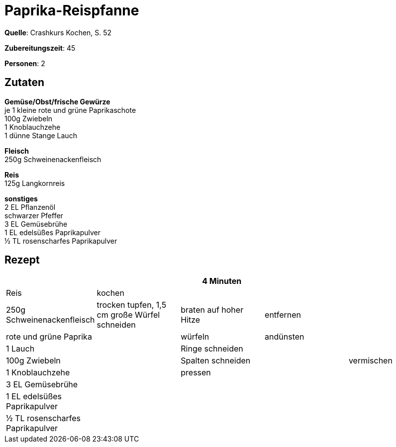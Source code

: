 = Paprika-Reispfanne
:page-layout: single

**Quelle**: Crashkurs Kochen, S. 52

**Zubereitungszeit**: 45

**Personen**: 2

== Zutaten
:hardbreaks:

**Gemüse/Obst/frische Gewürze**
je 1 kleine rote und grüne Paprikaschote
100g Zwiebeln
1 Knoblauchzehe
1 dünne Stange Lauch

**Fleisch**
250g Schweinenackenfleisch

**Reis**
125g Langkornreis

**sonstiges**
2 EL Pflanzenöl
schwarzer Pfeffer
3 EL Gemüsebrühe
1 EL edelsüßes Paprikapulver
½ TL rosenscharfes Paprikapulver


<<<

== Rezept

[cols=",,,,",options="header",]
|=======================================================================
| | |4 Minuten | |
|Reis |kochen | | .9+|vermischen

|250g Schweinenackenfleisch |trocken tupfen, 1,5 cm große Würfel
schneiden |braten auf hoher Hitze |entfernen

|rote und grüne Paprika .7+| |würfeln |andünsten

|1 Lauch |Ringe schneiden .6+|

|100g Zwiebeln |Spalten schneiden

|1 Knoblauchzehe |pressen

|3 EL Gemüsebrühe .3+|

|1 EL edelsüßes Paprikapulver

|½ TL rosenscharfes Paprikapulver
|=======================================================================
